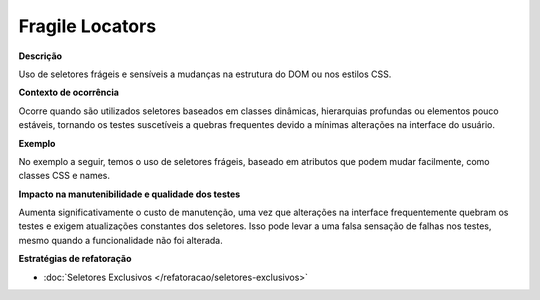 Fragile Locators
=====================

**Descrição**

Uso de seletores frágeis e sensíveis a mudanças na estrutura do DOM ou nos estilos CSS.

**Contexto de ocorrência**

Ocorre quando são utilizados seletores baseados em classes dinâmicas, hierarquias profundas ou elementos pouco estáveis, tornando os testes suscetíveis a quebras frequentes devido a mínimas alterações na interface do usuário.

**Exemplo**

No exemplo a seguir, temos o uso de seletores frágeis, baseado em atributos que podem mudar facilmente, como classes CSS e names.

.. code-block:: javascript
    it('should display current values in form', () => {
        cy.get('input[name="name"]').should('have.value', 'Project name');
        cy.get('input[name="url"]').should('have.value', 'https://www.testurl.com');
        cy.get('.ql-editor').should('contain', 'Project description');
        cy.selectShouldContain('category', 'Software');
    });


**Impacto na manutenibilidade e qualidade dos testes**

Aumenta significativamente o custo de manutenção, uma vez que alterações na interface frequentemente quebram os testes e exigem atualizações constantes dos seletores. Isso pode levar a uma falsa sensação de falhas nos testes, mesmo quando a funcionalidade não foi alterada.

**Estratégias de refatoração**

* :doc:`Seletores Exclusivos </refatoracao/seletores-exclusivos>`